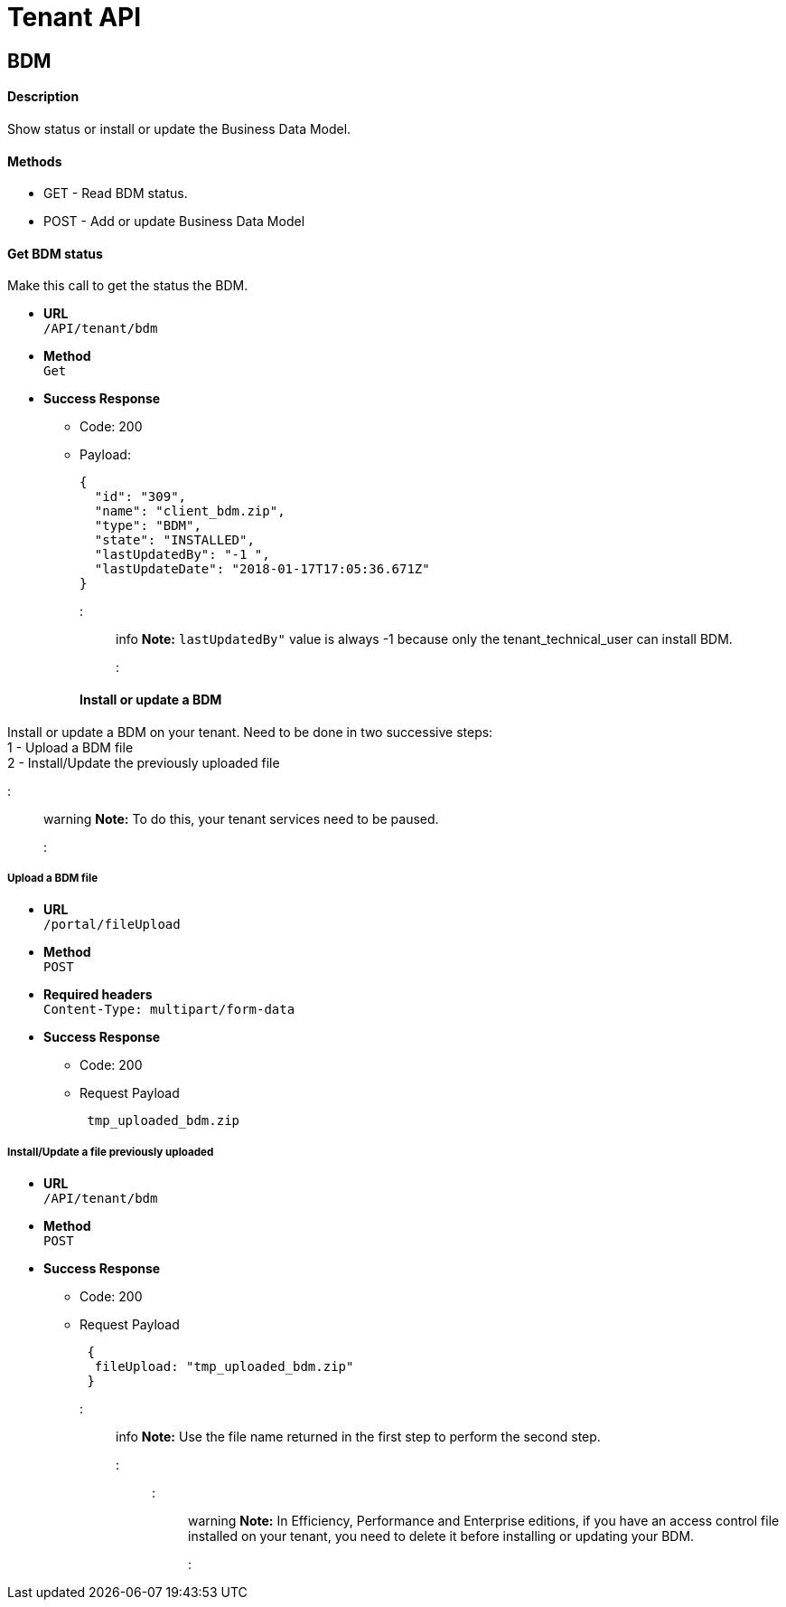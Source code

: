 = Tenant API

== BDM

[discrete]
==== Description

Show status or install or update the Business Data Model.

[discrete]
==== Methods

* GET - Read BDM status.
* POST - Add or update Business Data Model

[discrete]
==== Get BDM status

Make this call to get the status the BDM.

* *URL* +
`/API/tenant/bdm`
* *Method* +
`Get`
* *Success Response*
 ** Code: 200
 ** Payload:
+
[source,json]
----
{
  "id": "309",
  "name": "client_bdm.zip",
  "type": "BDM",
  "state": "INSTALLED",
  "lastUpdatedBy": "-1 ",
  "lastUpdateDate": "2018-01-17T17:05:36.671Z"
}
----
+
::: info
 *Note:* `lastUpdatedBy"` value is always -1 because only the tenant_technical_user can install BDM.
 :::

[discrete]
==== Install or update a BDM

Install or update a BDM on your tenant.
Need to be done in two successive steps: +
1 - Upload a BDM file +
2 - Install/Update the previously uploaded file

::: warning
 *Note:* To do this, your tenant services need to be paused.
 :::

[discrete]
===== Upload a BDM file

* *URL* +
`/portal/fileUpload`
* *Method* +
`POST`
* *Required headers* +
`Content-Type: multipart/form-data`
* *Success Response*
 ** Code: 200
 ** Request Payload
+
----
 tmp_uploaded_bdm.zip
----

[discrete]
===== Install/Update a file previously uploaded

* *URL* +
`/API/tenant/bdm`
* *Method* +
`POST`
* *Success Response*
 ** Code: 200
 ** Request Payload
+
----
 {
  fileUpload: "tmp_uploaded_bdm.zip"
 }
----
+
::: info
 *Note:* Use the file name returned in the first step to perform the second step.
 :::

::: warning
 *Note:* In Efficiency, Performance and Enterprise editions, if you have an access control file installed on your tenant, you need to delete    it before installing or updating your BDM.
 :::
